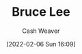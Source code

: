 :PROPERTIES:
:ID:       95cd4413-31d3-4158-af10-68139d69c04d
:DIR:      /home/cashweaver/proj/roam/attachments/95cd4413-31d3-4158-af10-68139d69c04d
:END:
#+title: Bruce Lee
#+author: Cash Weaver
#+date: [2022-02-06 Sun 16:09]
#+filetags: :person:
* TODO [#4] :noexport:
* Anki :noexport:
:PROPERTIES:
:ANKI_DECK: Default
:END:

